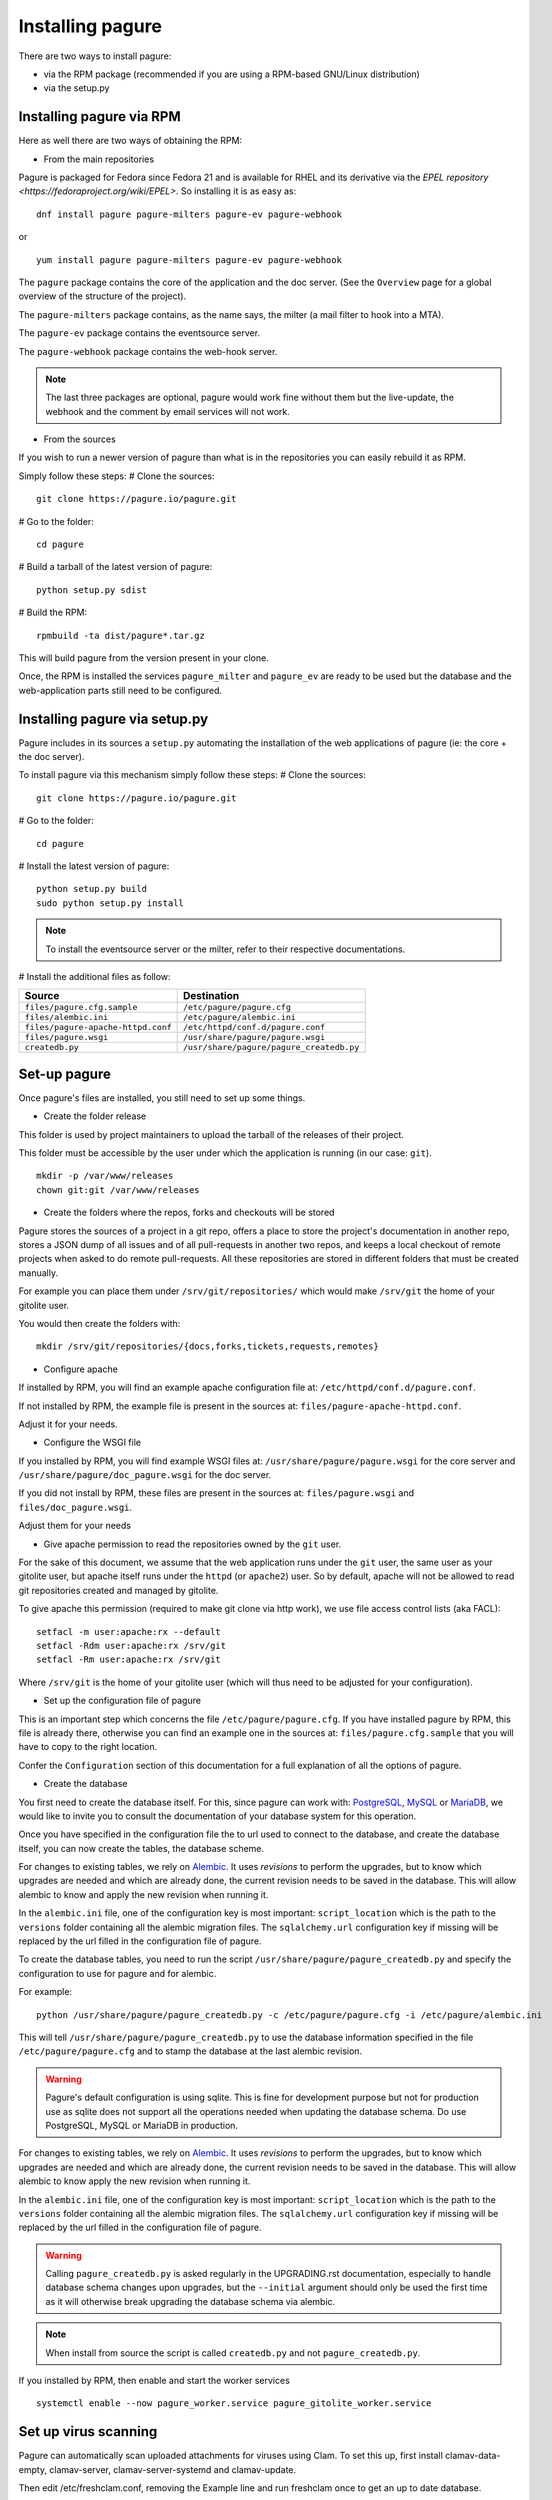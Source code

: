 Installing pagure
=================

There are two ways to install pagure:

* via the RPM package (recommended if you are using a RPM-based GNU/Linux distribution)
* via the setup.py



Installing pagure via RPM
-------------------------

Here as well there are two ways of obtaining the RPM:

* From the main repositories

Pagure is packaged for Fedora since Fedora 21 and is available for RHEL and
its derivative via the `EPEL repository <https://fedoraproject.org/wiki/EPEL>`.
So installing it is as easy as:
::

    dnf install pagure pagure-milters pagure-ev pagure-webhook

or

::

    yum install pagure pagure-milters pagure-ev pagure-webhook

The ``pagure`` package contains the core of the application and the doc server.
(See the ``Overview`` page for a global overview of the structure of the
project).

The ``pagure-milters`` package contains, as the name says, the milter (a
mail filter to hook into a MTA).

The ``pagure-ev`` package contains the eventsource server.

The ``pagure-webhook`` package contains the web-hook server.


.. note:: The last three packages are optional, pagure would work fine without
        them but the live-update, the webhook and the comment by email
        services will not work.

* From the sources

If you wish to run a newer version of pagure than what is in the repositories
you can easily rebuild it as RPM.

Simply follow these steps:
# Clone the sources::

    git clone https://pagure.io/pagure.git

# Go to the folder::

    cd pagure

# Build a tarball of the latest version of pagure::

    python setup.py sdist

# Build the RPM::

    rpmbuild -ta dist/pagure*.tar.gz

This will build pagure from the version present in your clone.


Once, the RPM is installed the services ``pagure_milter`` and ``pagure_ev``
are ready to be used but the database and the web-application parts still
need to be configured.



Installing pagure via setup.py
------------------------------

Pagure includes in its sources a ``setup.py`` automating the installation
of the web applications of pagure (ie: the core + the doc server).


To install pagure via this mechanism simply follow these steps:
# Clone the sources::

    git clone https://pagure.io/pagure.git

# Go to the folder::

    cd pagure

# Install the latest version of pagure::

    python setup.py build
    sudo python setup.py install

.. note:: To install the eventsource server or the milter, refer to their
        respective documentations.

# Install the additional files as follow:

+------------------------------------+------------------------------------------+
|         Source                     |             Destination                  |
+====================================+==========================================+
| ``files/pagure.cfg.sample``        | ``/etc/pagure/pagure.cfg``               |
+------------------------------------+------------------------------------------+
| ``files/alembic.ini``              | ``/etc/pagure/alembic.ini``              |
+------------------------------------+------------------------------------------+
| ``files/pagure-apache-httpd.conf`` | ``/etc/httpd/conf.d/pagure.conf``        |
+------------------------------------+------------------------------------------+
| ``files/pagure.wsgi``              | ``/usr/share/pagure/pagure.wsgi``        |
+------------------------------------+------------------------------------------+
| ``createdb.py``                    | ``/usr/share/pagure/pagure_createdb.py`` |
+------------------------------------+------------------------------------------+



Set-up pagure
-------------

Once pagure's files are installed, you still need to set up some things.


* Create the folder release

This folder is used by project maintainers to upload the tarball of the
releases of their project.

This folder must be accessible by the user under which the application is
running (in our case: ``git``).
::

    mkdir -p /var/www/releases
    chown git:git /var/www/releases


* Create the folders where the repos, forks and checkouts will be stored

Pagure stores the sources of a project in a git repo, offers a place to
store the project's documentation in another repo, stores a JSON dump of all
issues and of all pull-requests in another two repos, and keeps a local
checkout of remote projects when asked to do remote pull-requests.
All these repositories are stored in different folders that must be
created manually.

For example you can place them under ``/srv/git/repositories/`` which would
make ``/srv/git`` the home of your gitolite user.

You would then create the folders with:
::

    mkdir /srv/git/repositories/{docs,forks,tickets,requests,remotes}


* Configure apache

If installed by RPM, you will find an example apache configuration file
at: ``/etc/httpd/conf.d/pagure.conf``.

If not installed by RPM, the example file is present in the sources at:
``files/pagure-apache-httpd.conf``.

Adjust it for your needs.


* Configure the WSGI file

If you installed by RPM, you will find example WSGI files at:
``/usr/share/pagure/pagure.wsgi`` for the core server and
``/usr/share/pagure/doc_pagure.wsgi`` for the doc server.

If you did not install by RPM, these files are present in the sources at:
``files/pagure.wsgi`` and ``files/doc_pagure.wsgi``.

Adjust them for your needs


* Give apache permission to read the repositories owned by the ``git`` user.

For the sake of this document, we assume that the web application runs under
the ``git`` user, the same user as your gitolite user, but apache itself
runs under the ``httpd`` (or ``apache2``) user. So by default, apache
will not be allowed to read git repositories created and managed by gitolite.

To give apache this permission (required to make git clone via http work),
we use file access control lists (aka FACL):
::

    setfacl -m user:apache:rx --default
    setfacl -Rdm user:apache:rx /srv/git
    setfacl -Rm user:apache:rx /srv/git

Where ``/srv/git`` is the home of your gitolite user (which will thus need
to be adjusted for your configuration).


* Set up the configuration file of pagure

This is an important step which concerns the file ``/etc/pagure/pagure.cfg``.
If you have installed pagure by RPM, this file is already there, otherwise
you can find an example one in the sources at: ``files/pagure.cfg.sample``
that you will have to copy to the right location.

Confer the ``Configuration`` section of this documentation for a full
explanation of all the options of pagure.

* Create the database

You first need to create the database itself. For this, since pagure can
work with: `PostgreSQL <http://www.postgresql.org/>`_,
`MySQL <http://www.mysql.com/>`_ or `MariaDB <http://mariadb.org/>`_, we
would like to invite you to consult the documentation of your database system
for this operation.

Once you have specified in the configuration file the to url used to connect
to the database, and create the database itself, you can now create the
tables, the database scheme.

For changes to existing tables, we rely on `Alembic <http://alembic.readthedocs.org/>`_.
It uses `revisions` to perform the upgrades, but to know which upgrades are
needed and which are already done, the current revision needs to be saved
in the database. This will allow alembic to know and apply the new revision
when running it.

In the ``alembic.ini`` file, one of the configuration key is most important:
``script_location`` which is the path to the ``versions`` folder containing
all the alembic migration files. The ``sqlalchemy.url`` configuration key if
missing will be replaced by the url filled in the configuration file of
pagure.

To create the database tables, you need to run the script
``/usr/share/pagure/pagure_createdb.py`` and specify the configuration
to use for pagure and for alembic.

For example:
::

    python /usr/share/pagure/pagure_createdb.py -c /etc/pagure/pagure.cfg -i /etc/pagure/alembic.ini

This will tell ``/usr/share/pagure/pagure_createdb.py`` to use the database
information specified in the file ``/etc/pagure/pagure.cfg`` and to stamp
the database at the last alembic revision.

.. warning:: Pagure's default configuration is using sqlite. This is fine
        for development purpose but not for production use as sqlite does
        not support all the operations needed when updating the database
        schema. Do use PostgreSQL, MySQL or MariaDB in production.

For changes to existing tables, we rely on `Alembic <http://alembic.readthedocs.org/>`_.
It uses `revisions` to perform the upgrades, but to know which upgrades are
needed and which are already done, the current revision needs to be saved
in the database. This will allow alembic to know apply the new revision when
running it.

In the ``alembic.ini`` file, one of the configuration key is most important:
``script_location`` which is the path to the ``versions`` folder containing
all the alembic migration files. The ``sqlalchemy.url`` configuration key if
missing will be replaced by the url filled in the configuration file of
pagure.

.. warning:: Calling ``pagure_createdb.py`` is asked regularly in the
        UPGRADING.rst documentation, especially to handle database schema
        changes upon upgrades, but the ``--initial`` argument should only
        be used the first time as it will otherwise break upgrading the
        database schema via alembic.

.. note:: When install from source the script is called ``createdb.py`` and
        not ``pagure_createdb.py``.
              
If you installed by RPM, then enable and start the worker services
::

        systemctl enable --now pagure_worker.service pagure_gitolite_worker.service
        

Set up virus scanning
---------------------
Pagure can automatically scan uploaded attachments for viruses using Clam.
To set this up, first install clamav-data-empty, clamav-server,
clamav-server-systemd and clamav-update.

Then edit /etc/freshclam.conf, removing the Example line and run freshclam once
to get an up to date database.

Copy /usr/share/doc/clamav-server/clamd.conf to /etc/clamd.conf and edit that
too, again making sure to remove the Example line. Make sure to set LocalSocket
to a file in a directory that exists, and set User to an existing system user.

Then start the clamd service and set VIRUS_SCAN_ATTACHMENTS = True in the
Pagure configuration.
